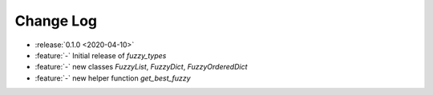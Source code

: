 .. _fuzzy_types-changelog:

==========
Change Log
==========

* :release:`0.1.0 <2020-04-10>`
* :feature:`-` Initial release of `fuzzy_types`
* :feature:`-` new classes `FuzzyList`, `FuzzyDict`, `FuzzyOrderedDict`
* :feature:`-` new helper function `get_best_fuzzy`

